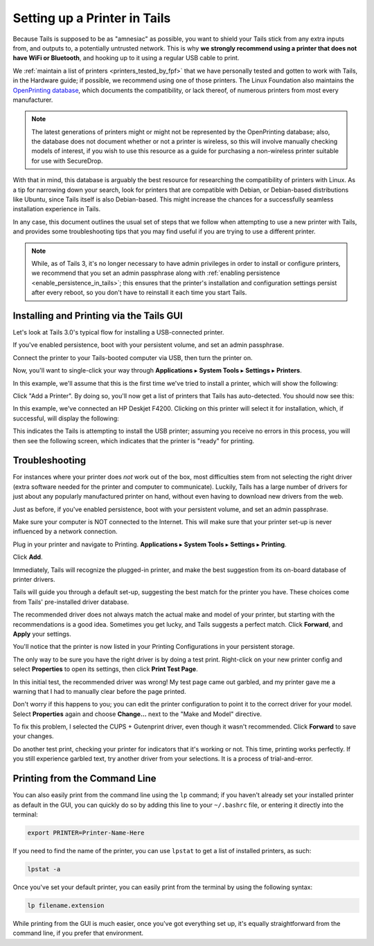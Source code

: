 .. _printer_setup_in_tails:

Setting up a Printer in Tails
=============================

Because Tails is supposed to be as "amnesiac" as possible, you want to
shield your Tails stick from any extra inputs from, and outputs to, a
potentially untrusted network. This is why **we strongly recommend using
a printer that does not have WiFi or Bluetooth**, and hooking up to it
using a regular USB cable to print.

We :ref:`maintain a list of printers <printers_tested_by_fpf>` that we have
personally tested and gotten to work with Tails, in the Hardware guide; if
possible, we recommend using one of those printers. The Linux Foundation also
maintains the `OpenPrinting database <https://www.openprinting.org/printers>`_,
which documents the compatibility, or lack thereof, of numerous printers from
most every manufacturer.

.. note:: The latest generations of printers might or might not be represented
          by the OpenPrinting database; also, the database does not document
          whether or not a printer is wireless, so this will involve manually
          checking models of interest, if you wish to use this resource as a
          guide for purchasing a non-wireless printer suitable for use with
          SecureDrop.

With that in mind, this database is arguably the best resource for researching
the compatibility of printers with Linux. As a tip for narrowing down your
search, look for printers that are compatible with Debian, or Debian-based
distributions like Ubuntu, since Tails itself is also Debian-based. This might
increase the chances for a successfully seamless installation experience in
Tails.

In any case, this document outlines the usual set of steps that we follow when
attempting to use a new printer with Tails, and provides some troubleshooting
tips that you may find useful if you are trying to use a different printer.

.. note:: While, as of Tails 3, it's no longer necessary to have admin
   privileges in order to install or configure printers, we recommend that you
   set an admin passphrase along with
   :ref:`enabling persistence <enable_persistence_in_tails>`; this ensures that
   the printer's installation and configuration settings persist after every
   reboot, so you don't have to reinstall it each time you start Tails.

Installing and Printing via the Tails GUI
-----------------------------------------

Let's look at Tails 3.0's typical flow for installing a USB-connected printer.

If you've enabled persistence, boot with your persistent volume, and set an
admin passphrase.

Connect the printer to your Tails-booted computer via USB, then turn the
printer on.

Now, you'll want to single-click your way through **Applications** ▸
**System Tools** ▸ **Settings** ▸ **Printers**.

|select printer from settings|

In this example, we'll assume that this is the first time we've tried to install
a printer, which will show the following:

|add printer|

Click "Add a Printer". By doing so, you'll now get a list of printers that Tails
has auto-detected. You should now see this:

|select printer to add|

In this example, we've connected an HP Deskjet F4200. Clicking on this printer
will select it for installation, which, if successful, will display the
following:

|printer installing|

This indicates the Tails is attempting to install the USB printer; assuming you
receive no errors in this process, you will then see the following screen,
which indicates that the printer is "ready" for printing.

|printer ready|

Troubleshooting
---------------

For instances where your printer does *not* work out of the box, most difficulties
stem from not selecting the right driver (extra software needed for the printer
and computer to communicate). Luckily, Tails has a large number of drivers for
just about any popularly manufactured printer on hand, without even having to
download new drivers from the web.

Just as before, if you've enabled persistence, boot with your persistent
volume, and set an admin passphrase.

Make sure your computer is NOT connected to the Internet. This will make
sure that your printer set-up is never influenced by a network connection.

|no network connection required|

Plug in your printer and navigate to Printing. **Applications** ▸ **System
Tools** ▸ **Settings** ▸ **Printing**.

|navigate to Printing|

Click **Add**.

|add new printer|

Immediately, Tails will recognize the plugged-in printer, and make the
best suggestion from its on-board database of printer drivers.

|searching for drivers...|

Tails will guide you through a default set-up, suggesting the best match
for the printer you have. These choices come from Tails' pre-installed
driver database.

|default set up 1|

|default set up 2|

The recommended driver does not always match the actual make and model
of your printer, but starting with the recommendations is a good idea.
Sometimes you get lucky, and Tails suggests a perfect match. Click
**Forward**, and **Apply** your settings.

|apply settings|

You'll notice that the printer is now listed in your Printing
Configurations in your persistent storage.

|add your printer|

The only way to be sure you have the right driver is by doing a test
print. Right-click on your new printer config and select **Properties** to
open its settings, then click **Print Test Page**.

|select "Properties"|

|print a test page|

In this initial test, the recommended driver was wrong! My test page
came out garbled, and my printer gave me a warning that I had to
manually clear before the page printed.

|garbled test print|

|warning light indicator|

Don't worry if this happens to you; you can edit the printer
configuration to point it to the correct driver for your model. Select
**Properties** again and choose **Change...** next to the "Make and Model"
directive.

|change make and model|

To fix this problem, I selected the CUPS + Gutenprint driver, even
though it wasn't recommended. Click **Forward** to save your changes.

|custom choice for make and model|

Do another test print, checking your printer for indicators that it's
working or not. This time, printing works perfectly. If you still
experience garbled text, try another driver from your selections. It is
a process of trial-and-error.

|perfect test print|

Printing from the Command Line
------------------------------

You  can also easily print from the command line using the ``lp`` command; if
you haven't already set your installed printer as default in the GUI, you can
quickly do so by adding this line to your ``~/.bashrc`` file, or entering it
directly into the terminal:

.. code:: sh

   export PRINTER=Printer-Name-Here

If you need to find the name of the printer, you can use ``lpstat`` to get a
list of installed printers, as such:

.. code:: sh

   lpstat -a

Once you've set your default printer, you can easily print from the terminal by
using the following syntax:

.. code:: sh

   lp filename.extension

While printing from the GUI is much easier, once you've got everything set up,
it's equally straightforward from the command line, if you prefer that
environment.

.. |no network connection required| image:: images/printer_setup_guide/tails_desktop_no_network.png
.. |navigate to Printing| image:: images/printer_setup_guide/path_to_printer_settings.png
.. |add new printer| image:: images/printer_setup_guide/printer_list.png
.. |searching for drivers...| image:: images/printer_setup_guide/searching_for_drivers.png
.. |default set up 1| image:: images/printer_setup_guide/driver_search_result_default_1.png
.. |default set up 2| image:: images/printer_setup_guide/driver_search_result_default_2.png
.. |apply settings| image:: images/printer_setup_guide/save_printer_config.png
.. |add your printer| image:: images/printer_setup_guide/printer_config_added.png
.. |select "Properties"| image:: images/printer_setup_guide/edit_properties.png
.. |print a test page| image:: images/printer_setup_guide/print_test_page.png
.. |garbled test print| image:: images/printer_setup_guide/bad_test_page.png
.. |warning light indicator| image:: images/printer_setup_guide/unhappy_printer.png
.. |change make and model| image:: images/printer_setup_guide/change_make_and_model.png
.. |custom choice for make and model| image:: images/printer_setup_guide/driver_search_results_custom.png
.. |perfect test print| image:: images/printer_setup_guide/good_test_page.png
.. |select printer to add| image:: images/printer_setup_guide/select_printer_to_add.png
.. |select printer from settings| image:: images/printer_setup_guide/select_printer_from_settings.png
.. |printer ready| image:: images/printer_setup_guide/printer_ready.png
.. |printer installing| image:: images/printer_setup_guide/printer_installing.png
.. |add printer| image:: images/printer_setup_guide/add_printer.png
